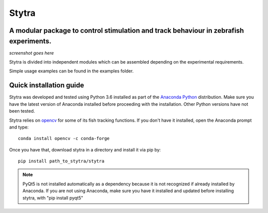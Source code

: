 ======
Stytra
======
A modular package to control stimulation and track behaviour in zebrafish experiments.
---------------

*screenshot goes here*

Stytra is divided into independent modules which can be assembled
depending on the experimental requirements.

Simple usage examples can be found in the examples folder.


Quick installation guide
------------------------
Stytra was developed and tested using Python 3.6 installed as part of the
`Anaconda Python <https://www.anaconda.com/download/>`_ distribution. Make
sure you have the latest version of Anaconda installed before proceeding with
the installation.
Other Python versions have not been tested.

Stytra relies on `opencv <https://docs.opencv.org/3
.0-beta/doc/py_tutorials/py_tutorials.html>`_ for some of its fish tracking
functions. If you don't have it installed, open the Anaconda prompt and type::

    conda install opencv -c conda-forge

Once you have that, download stytra in a directory and install it via pip by::

    pip install path_to_stytra/stytra


.. note::
    PyQt5 is not installed automatically as a dependency because it is not recognized if
    already installed by Anaconda. If you are not using Anaconda, make sure you have it
    installed and updated before installing stytra, with "pip install pyqt5"